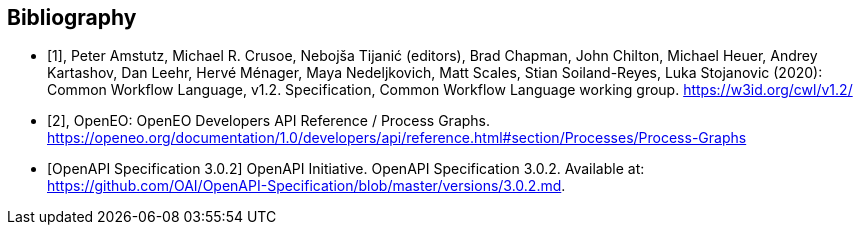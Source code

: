 [bibliography]
[[Bibliography]]
== Bibliography

////
The TC has approved Springer LNCS as the official document citation type.

Springer LNCS is widely used in technical and computer science journals and other publications

* For citations in the text please use square brackets and consecutive numbers: [1], [2], [3]

– Actual References:

[n] Journal: Author Surname, A.: Title. Publication Title. Volume number, Issue number, Pages Used (Year Published)

[n] Web: Author Surname, A.: Title, http://Website-Url

* [[[OGC2015,OGCTB12]]], _OGC: OGC Testbed 12 Annex B: Architecture_ (2015).

////

// * [[[Common_Workflow_Language,1]]], Peter Amstutz, Michael R. Crusoe, Nebojša Tijanić (editors), Brad Chapman, John Chilton, Michael Heuer, Andrey Kartashov, Dan Leehr, Hervé Ménager, Maya Nedeljkovich, Matt Scales, Stian Soiland-Reyes, Luka Stojanovic (2016): Common Workflow Language, v1.0. Specification, Common Workflow Language working group. https://w3id.org/cwl/v1.0/ https://doi.org/10.6084/m9.figshare.3115156.v2

* [[[Common_Workflow_Language,1]]], Peter Amstutz, Michael R. Crusoe, Nebojša Tijanić (editors), Brad Chapman, John Chilton, Michael Heuer, Andrey Kartashov, Dan Leehr, Hervé Ménager, Maya Nedeljkovich, Matt Scales, Stian Soiland-Reyes, Luka Stojanovic (2020): Common Workflow Language, v1.2. Specification, Common Workflow Language working group. https://w3id.org/cwl/v1.2/

* [[[OpenEO_Process_Graphs,2]]], OpenEO: OpenEO Developers API Reference / Process Graphs. https://openeo.org/documentation/1.0/developers/api/reference.html#section/Processes/Process-Graphs

* [[[OpenAPI-Spec,OpenAPI Specification 3.0.2]]] OpenAPI Initiative. OpenAPI Specification 3.0.2. Available at:
https://github.com/OAI/OpenAPI-Specification/blob/master/versions/3.0.2.md.
